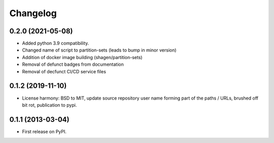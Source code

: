 
Changelog
=========

0.2.0 (2021-05-08)
-----------------------------------------

* Added python 3.9 compatibility.
* Changed name of script to partition-sets (leads to bump in minor version)
* Addition of docker image building (shagen/partition-sets)
* Removal of defunct badges from documentation
* Removal of decfunct CI/CD service files

0.1.2 (2019-11-10)
-----------------------------------------

* License harmony: BSD to MIT, update source repository user name forming part of the paths / URLs, brushed off bit rot, publication to pypi.

0.1.1 (2013-03-04)
-----------------------------------------

* First release on PyPI.
